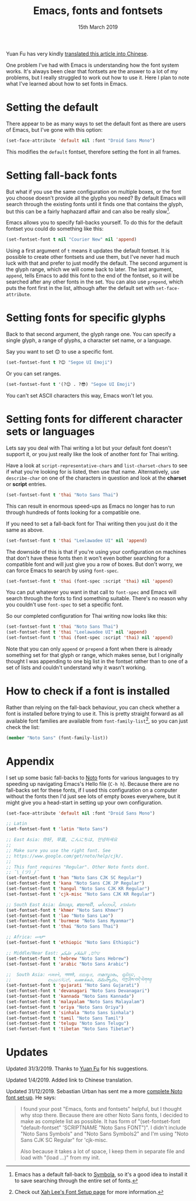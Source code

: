 #+TITLE: Emacs, fonts and fontsets
#+date: 15th March 2019

Yuan Fu has very kindly [[https://archive.casouri.co.uk/note/2019/emacs-%25E5%25AD%2597%25E4%25BD%2593%25E4%25B8%258E%25E5%25AD%2597%25E4%25BD%2593%25E9%259B%2586/index.html][translated this article into Chinese]].

One problem I've had with Emacs is understanding how the font system
works. It's always been clear that fontsets are the answer to a lot of
my problems, but I really struggled to work out how to use it. Here I
plan to note what I've learned about how to set fonts in Emacs.

* Setting the default
  There appear to be as many ways to set the default font as there are
  users of Emacs, but I've gone with this option:

  #+BEGIN_SRC emacs-lisp
    (set-face-attribute 'default nil :font "Droid Sans Mono")
  #+END_SRC

  This modifies the =default= fontset, therefore setting the font in
  all frames.

* Setting fall-back fonts
  But what if you use the same configuration on multiple boxes, or the
  font you choose doesn't provide all the glyphs you need? By default
  Emacs will search through the existing fonts until it finds one that
  contains the glyph, but this can be a fairly haphazard affair and
  can also be really slow[fn::Emacs has a default fall-back to
  [[http://users.teilar.gr/~g1951d/][Symbola]], so it's a good idea to install it to save searching through
  the entire set of fonts.].

  Emacs allows you to specify fall-backs yourself. To do this for the
  default fontset you could do something like this:

  #+BEGIN_SRC emacs-lisp
    (set-fontset-font t nil "Courier New" nil 'append)
  #+END_SRC

  Using a first argument of =t= means it updates the default fontset.
  It is possible to create other fontsets and use them, but I've never
  had much luck with that and prefer to just modify the default. The
  second argument is the glyph range, which we will come back to
  later. The last argument, =append=, tells Emacs to add this font to
  the end of the fontset, so it will be searched after any other fonts
  in the set. You can also use =prepend=, which puts the font first in
  the list, although after the default set with =set-face-attribute=.

* Setting fonts for specific glyphs
  Back to that second argument, the glyph range one. You can specify a
  single glyph, a range of glyphs, a character set name, or a
  language.

  Say you want to set 😊 to use a specific font.

  #+BEGIN_SRC emacs-lisp :results silent
    (set-fontset-font t ?😊 "Segoe UI Emoji")
  #+END_SRC

  Or you can set ranges.

  #+BEGIN_SRC emacs-lisp :results silent
    (set-fontset-font t '(?😊 . ?😎) "Segoe UI Emoji")
  #+END_SRC

  You can't set ASCII characters this way, Emacs won't let you.

* Setting fonts for different character sets or languages
  Lets say you deal with Thai writing a lot but your default font
  doesn't support it, or you just really like the look of another font
  for Thai writing.

  Have a look at =script-representative-chars= and
  =list-charset-chars= to see if what you're looking for is listed,
  then use that name. Alternatively, use =describe-char= on one of the
  characters in question and look at the *charset* or *script*
  entries.

  #+BEGIN_SRC emacs-lisp
    (set-fontset-font t 'thai "Noto Sans Thai")
  #+END_SRC

  This can result in enormous speed-ups as Emacs no longer has to run
  through hundreds of fonts looking for a compatible one.

  If you need to set a fall-back font for Thai writing then you just
  do it the same as above.

  #+BEGIN_SRC emacs-lisp
    (set-fontset-font t 'thai "Leelawadee UI" nil 'append)
  #+END_SRC

  The downside of this is that if you're using your configuration on
  machines that don't have these fonts then it won't even bother
  searching for a compatible font and will just give you a row of
  boxes. But don't worry, we can force Emacs to search by using
  =font-spec=.

  #+BEGIN_SRC emacs-lisp
    (set-fontset-font t 'thai (font-spec :script 'thai) nil 'append)
  #+END_SRC

  You can put whatever you want in that call to =font-spec= and Emacs
  will search through the fonts to find something suitable. There's no
  reason why you couldn't use =font-spec= to set a specific font.

  So our completed configuration for Thai writing now looks like this:

  #+BEGIN_SRC emacs-lisp :results silent
    (set-fontset-font t 'thai "Noto Sans Thai")
    (set-fontset-font t 'thai "Leelawadee UI" nil 'append)
    (set-fontset-font t 'thai (font-spec :script 'thai) nil 'append)
  #+END_SRC

  Note that you can only =append= or =prepend= a font when there is
  already something set for that glyph or range, which makes sense,
  but I originally thought I was appending to one big list in the
  fontset rather than to one of a set of lists and couldn't understand
  why it wasn't working.

* How to check if a font is installed
  Rather than relying on the fall-back behaviour, you can check
  whether a font is installed before trying to use it. This is pretty
  straight forward as all available font families are available from
  =font-family-list=[fn::Check out [[http://ergoemacs.org/emacs/emacs_list_and_set_font.html][Xah Lee's Font Setup page]] for more
  information.], so you can just check the list:

  #+BEGIN_SRC emacs-lisp
    (member "Noto Sans" (font-family-list))
  #+END_SRC

* Appendix
  I set up some basic fall-backs to [[https://www.google.com/get/noto/][Noto]] fonts for various languages
  to try speeding up navigating Emacs's Hello file (=C-h h=). Because
  there are no fall-backs set for these fonts, if I used this
  configuration on a computer without the fonts then I'd just see lots
  of empty boxes everywhere, but it might give you a head-start in
  setting up your own configuration.

  #+BEGIN_SRC emacs-lisp
    (set-face-attribute 'default nil :font "Droid Sans Mono")

    ;; Latin
    (set-fontset-font t 'latin "Noto Sans")

    ;; East Asia: 你好, 早晨, こんにちは, 안녕하세요
    ;;
    ;; Make sure you use the right font. See
    ;; https://www.google.com/get/noto/help/cjk/.
    ;;
    ;; This font requires "Regular". Other Noto fonts dont.
    ;; ¯\_(ツ)_/¯
    (set-fontset-font t 'han "Noto Sans CJK SC Regular")
    (set-fontset-font t 'kana "Noto Sans CJK JP Regular")
    (set-fontset-font t 'hangul "Noto Sans CJK KR Regular")
    (set-fontset-font t 'cjk-misc "Noto Sans CJK KR Regular")

    ;; South East Asia: ជំរាបសួរ, ສະບາຍດີ, မင်္ဂလာပါ, สวัสดีครับ
    (set-fontset-font t 'khmer "Noto Sans Khmer")
    (set-fontset-font t 'lao "Noto Sans Lao")
    (set-fontset-font t 'burmese "Noto Sans Myanmar")
    (set-fontset-font t 'thai "Noto Sans Thai")

    ;; Africa: ሠላም
    (set-fontset-font t 'ethiopic "Noto Sans Ethiopic")

    ;; Middle/Near East: שלום, السّلام عليكم
    (set-fontset-font t 'hebrew "Noto Sans Hebrew")
    (set-fontset-font t 'arabic "Noto Sans Arabic")

    ;;  South Asia: નમસ્તે, नमस्ते, ನಮಸ್ಕಾರ, നമസ്കാരം, ଶୁଣିବେ,
    ;;              ආයුබෝවන්, வணக்கம், నమస్కారం, བཀྲ་ཤིས་བདེ་ལེགས༎
    (set-fontset-font t 'gujarati "Noto Sans Gujarati")
    (set-fontset-font t 'devanagari "Noto Sans Devanagari")
    (set-fontset-font t 'kannada "Noto Sans Kannada")
    (set-fontset-font t 'malayalam "Noto Sans Malayalam")
    (set-fontset-font t 'oriya "Noto Sans Oriya")
    (set-fontset-font t 'sinhala "Noto Sans Sinhala")
    (set-fontset-font t 'tamil "Noto Sans Tamil")
    (set-fontset-font t 'telugu "Noto Sans Telugu")
    (set-fontset-font t 'tibetan "Noto Sans Tibetan")
  #+END_SRC

* Updates

Updated 31/3/2019. Thanks to [[https://archive.casouri.co.uk/note/index.html][Yuan Fu]] for his suggestions.

Updated 1/4/2019. Added link to Chinese translation.

Updated 31/12/2019. Sebastian Urban has sent me a more
[[https://gist.github.com/alanthird/7152752d384325a83677f4a90e1e1a05][complete Noto font set‐up]]. He says:

  #+BEGIN_QUOTE
  I found your post "Emacs, fonts and fontsets" helpful, but I thought
  why stop there. Because there are other Noto Sans fonts, I decided
  to make as complete list as possible. It has form of
  "(set-fontset-font "default-fontset" 'SCRIPTNAME "Noto Sans FONT")".
  I didn't include "Noto Sans Symbols" and "Noto Sans Symbols2" and
  I'm using "Noto Sans CJK SC Regular" for 'cjk-misc.

  Also because it takes a lot of space, I keep them in separate file
  and load with "(load ...)" from my init.
  #+END_QUOTE
